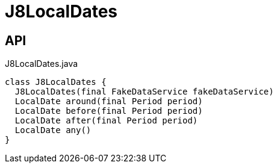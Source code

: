 = J8LocalDates
:Notice: Licensed to the Apache Software Foundation (ASF) under one or more contributor license agreements. See the NOTICE file distributed with this work for additional information regarding copyright ownership. The ASF licenses this file to you under the Apache License, Version 2.0 (the "License"); you may not use this file except in compliance with the License. You may obtain a copy of the License at. http://www.apache.org/licenses/LICENSE-2.0 . Unless required by applicable law or agreed to in writing, software distributed under the License is distributed on an "AS IS" BASIS, WITHOUT WARRANTIES OR  CONDITIONS OF ANY KIND, either express or implied. See the License for the specific language governing permissions and limitations under the License.

== API

[source,java]
.J8LocalDates.java
----
class J8LocalDates {
  J8LocalDates(final FakeDataService fakeDataService)
  LocalDate around(final Period period)
  LocalDate before(final Period period)
  LocalDate after(final Period period)
  LocalDate any()
}
----

